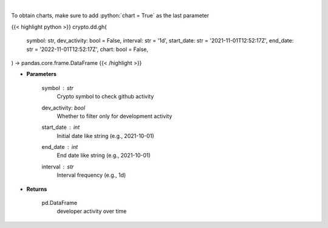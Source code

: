 .. role:: python(code)
    :language: python
    :class: highlight

|

.. raw:: html

    <h3>
    > Returns  a list of developer activity for a given coin and time interval.

    [Source: https://santiment.net/]
    </h3>

To obtain charts, make sure to add :python:`chart = True` as the last parameter

{{< highlight python >}}
crypto.dd.gh(
    symbol: str,
    dev_activity: bool = False,
    interval: str = '1d',
    start_date: str = '2021-11-01T12:52:17Z',
    end_date: str = '2022-11-01T12:52:17Z',
    chart: bool = False,
) -> pandas.core.frame.DataFrame
{{< /highlight >}}

* **Parameters**

    symbol : *str*
        Crypto symbol to check github activity
    dev_activity: *bool*
        Whether to filter only for development activity
    start_date : *int*
        Initial date like string (e.g., 2021-10-01)
    end_date : *int*
        End date like string (e.g., 2021-10-01)
    interval : *str*
        Interval frequency (e.g., 1d)

    
* **Returns**

    pd.DataFrame
        developer activity over time
    